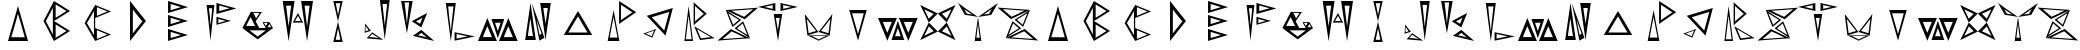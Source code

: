 SplineFontDB: 3.2
FontName: Sound_Mess
FullName: Sound_Mess
FamilyName: Sound_Mess
Weight: Regular
Copyright: Copyright (c) 2021
UComments: "2021-12-29: Created with FontForge (http://fontforge.org)"
Version: 001.000
ItalicAngle: 0
UnderlinePosition: -25.6
UnderlineWidth: 12.8
Ascent: 205
Descent: 51
InvalidEm: 0
LayerCount: 2
Layer: 0 0 "Back" 1
Layer: 1 0 "Fore" 0
XUID: [1021 739 -1243588870 9895223]
FSType: 0
OS2Version: 0
OS2_WeightWidthSlopeOnly: 0
OS2_UseTypoMetrics: 1
CreationTime: 1640798016
ModificationTime: 1640806457
PfmFamily: 17
TTFWeight: 400
TTFWidth: 5
LineGap: 23
VLineGap: 0
OS2TypoAscent: 0
OS2TypoAOffset: 1
OS2TypoDescent: 0
OS2TypoDOffset: 1
OS2TypoLinegap: 23
OS2WinAscent: 0
OS2WinAOffset: 1
OS2WinDescent: 0
OS2WinDOffset: 1
HheadAscent: 0
HheadAOffset: 1
HheadDescent: 0
HheadDOffset: 1
OS2Vendor: 'PfEd'
MarkAttachClasses: 1
DEI: 91125
LangName: 1033
Encoding: ISO8859-1
UnicodeInterp: none
NameList: AGL For New Fonts
DisplaySize: -48
AntiAlias: 1
FitToEm: 0
WinInfo: 48 16 4
BeginPrivate: 0
EndPrivate
BeginChars: 256 52

StartChar: A
Encoding: 65 65 0
Width: 256
Flags: HW
LayerCount: 2
Fore
SplineSet
192 -51 m 5
 128 -51 l 5
 64 -51 l 5
 96 61 l 5
 128 173 l 5
 160 61 l 5
 192 -51 l 5
171 -27 m 5
 150 48 l 5
 128 123 l 5
 107 48 l 5
 85 -27 l 5
 128 -27 l 5
 171 -27 l 5
EndSplineSet
Validated: 1
EndChar

StartChar: B
Encoding: 66 66 1
Width: 256
Flags: HW
LayerCount: 2
Fore
SplineSet
102 77 m 1
 102 141 l 1
 102 205 l 1
 154 173 l 1
 205 141 l 1
 154 109 l 1
 102 77 l 1
113 98 m 1
 148 119 l 1
 182 141 l 1
 148 162 l 1
 113 183 l 1
 113 141 l 1
 113 98 l 1
102 -51 m 1
 102 13 l 1
 102 77 l 1
 154 45 l 1
 205 13 l 1
 154 -19 l 1
 102 -51 l 1
113 -30 m 1
 148 -9 l 1
 182 13 l 1
 148 34 l 1
 113 55 l 1
 113 13 l 1
 113 -30 l 1
102 -51 m 1
 69 13 l 1
 35 77 l 1
 69 141 l 1
 102 205 l 1
 102 77 l 1
 102 -51 l 1
95 -9 m 1
 95 76 l 1
 95 162 l 1
 73 119 l 1
 50 76 l 1
 73 33 l 1
 95 -9 l 1
EndSplineSet
Validated: 5
EndChar

StartChar: C
Encoding: 67 67 2
Width: 256
Flags: HW
LayerCount: 2
Fore
SplineSet
110 96 m 1
 110 138 l 1
 110 179 l 1
 161 158 l 1
 212 138 l 1
 161 117 l 1
 110 96 l 1
121 110 m 1
 155 124 l 1
 189 138 l 1
 155 151 l 1
 121 165 l 1
 121 138 l 1
 121 110 l 1
110 -51 m 1
 76 6 l 1
 42 64 l 1
 76 122 l 1
 110 179 l 1
 110 64 l 1
 110 -51 l 1
102 -14 m 1
 102 64 l 1
 102 141 l 1
 80 102 l 1
 57 64 l 1
 80 25 l 1
 102 -14 l 1
110 -51 m 1
 110 -10 l 1
 110 32 l 1
 161 11 l 1
 212 -10 l 1
 161 -30 l 1
 110 -51 l 1
121 -38 m 1
 155 -24 l 1
 189 -10 l 1
 155 4 l 1
 121 18 l 1
 121 -10 l 1
 121 -38 l 1
EndSplineSet
Validated: 5
EndChar

StartChar: D
Encoding: 68 68 3
Width: 256
Flags: HW
LayerCount: 2
Fore
SplineSet
77 -51 m 1
 77 77 l 1
 77 205 l 1
 128 141 l 1
 179 77 l 1
 128 13 l 1
 77 -51 l 1
95 -2 m 1
 125 36 l 1
 156 74 l 1
 125 112 l 1
 95 150 l 1
 95 74 l 1
 95 -2 l 1
EndSplineSet
Validated: 1
EndChar

StartChar: E
Encoding: 69 69 4
Width: 256
Flags: HW
LayerCount: 2
Fore
SplineSet
64 128 m 1
 64 166 l 1
 64 205 l 1
 128 186 l 1
 192 166 l 1
 128 147 l 1
 64 128 l 1
81 146 m 1
 114 156 l 1
 147 166 l 1
 114 176 l 1
 81 186 l 1
 81 166 l 1
 81 146 l 1
64 -51 m 1
 64 -13 l 1
 64 26 l 1
 128 6 l 1
 192 -13 l 1
 128 -32 l 1
 64 -51 l 1
64 38 m 1
 64 77 l 1
 64 115 l 1
 128 96 l 1
 192 77 l 1
 128 58 l 1
 64 38 l 1
81 57 m 1
 114 67 l 1
 147 77 l 1
 114 87 l 1
 81 97 l 1
 81 77 l 1
 81 57 l 1
81 -32 m 1
 114 -23 l 1
 147 -13 l 1
 114 -3 l 1
 81 7 l 1
 81 -13 l 1
 81 -32 l 1
EndSplineSet
Validated: 1
EndChar

StartChar: F
Encoding: 70 70 5
Width: 256
Flags: HW
LayerCount: 2
Fore
SplineSet
118 120 m 1
 118 156 l 1
 118 191 l 1
 182 173 l 1
 246 156 l 1
 182 138 l 1
 118 120 l 1
136 139 m 1
 169 148 l 1
 202 157 l 1
 169 166 l 1
 136 175 l 1
 136 157 l 1
 136 139 l 1
118 51 m 1
 118 76 l 1
 118 102 l 1
 165 89 l 1
 211 76 l 1
 165 63 l 1
 118 51 l 1
130 62 m 1
 154 69 l 1
 178 75 l 1
 154 82 l 1
 130 88 l 1
 130 75 l 1
 130 62 l 1
55 179 m 1
 80 179 l 1
 105 179 l 1
 92 64 l 1
 80 -51 l 1
 68 64 l 1
 55 179 l 1
70 158 m 1
 76 102 l 1
 81 46 l 1
 86 102 l 1
 91 158 l 1
 81 158 l 1
 70 158 l 1
EndSplineSet
Validated: 1
EndChar

StartChar: G
Encoding: 71 71 6
Width: 256
Flags: HW
LayerCount: 2
Fore
SplineSet
28 30 m 1
 126 30 l 1
 224 30 l 1
 175 -7 l 1
 126 -43 l 1
 77 -7 l 1
 28 30 l 1
74 15 m 1
 100 -5 l 1
 126 -24 l 1
 152 -5 l 1
 178 15 l 1
 126 15 l 1
 74 15 l 1
28 30 m 1
 55 83 l 1
 82 137 l 1
 109 83 l 1
 136 30 l 1
 82 30 l 1
 28 30 l 1
52 44 m 1
 81 44 l 1
 109 44 l 1
 95 73 l 1
 81 102 l 1
 66 73 l 1
 52 44 l 1
113 74 m 1
 98 106 l 1
 82 137 l 1
 117 136 l 1
 153 136 l 1
 133 105 l 1
 113 74 l 1
116 94 m 1
 127 112 l 1
 138 130 l 1
 118 130 l 1
 98 131 l 1
 107 112 l 1
 116 94 l 1
177 30 m 1
 189 49 l 1
 201 69 l 1
 212 49 l 1
 224 30 l 1
 201 30 l 1
 177 30 l 1
189 35 m 1
 201 35 l 1
 213 35 l 1
 207 45 l 1
 201 56 l 1
 195 45 l 1
 189 35 l 1
178 30 m 1
 167 49 l 1
 157 68 l 1
 179 68 l 1
 201 69 l 1
 189 49 l 1
 178 30 l 1
178 44 m 1
 184 53 l 1
 189 63 l 1
 178 63 l 1
 167 63 l 1
 173 53 l 1
 178 44 l 1
EndSplineSet
Validated: 5
EndChar

StartChar: H
Encoding: 72 72 7
Width: 256
Flags: HW
LayerCount: 2
Fore
SplineSet
30 205 m 1
 68 205 l 1
 106 205 l 1
 87 77 l 1
 68 -51 l 1
 49 77 l 1
 30 205 l 1
52 175 m 1
 60 108 l 1
 68 42 l 1
 76 108 l 1
 84 175 l 1
 68 175 l 1
 52 175 l 1
148 205 m 1
 186 205 l 1
 224 205 l 1
 205 77 l 1
 186 -51 l 1
 167 77 l 1
 148 205 l 1
170 175 m 1
 178 108 l 1
 186 42 l 1
 194 108 l 1
 202 175 l 1
 186 175 l 1
 170 175 l 1
161 68 m 1
 128 68 l 1
 94 68 l 1
 111 98 l 1
 128 127 l 1
 144 98 l 1
 161 68 l 1
146 78 m 1
 137 94 l 1
 128 110 l 1
 118 94 l 1
 109 78 l 1
 128 78 l 1
 146 78 l 1
EndSplineSet
Validated: 1
EndChar

StartChar: I
Encoding: 73 73 8
Width: 256
Flags: HW
LayerCount: 2
Fore
SplineSet
158 205 m 1
 143 140 l 1
 128 75 l 1
 113 140 l 1
 98 205 l 1
 128 205 l 1
 158 205 l 1
143 191 m 1
 128 191 l 1
 113 191 l 1
 121 154 l 1
 128 117 l 1
 136 154 l 1
 143 191 l 1
158 -55 m 1
 128 -55 l 1
 98 -55 l 1
 113 10 l 1
 128 75 l 1
 143 10 l 1
 158 -55 l 1
143 -41 m 1
 136 -4 l 1
 128 32 l 1
 121 -4 l 1
 113 -41 l 1
 128 -41 l 1
 143 -41 l 1
EndSplineSet
Validated: 5
EndChar

StartChar: J
Encoding: 74 74 9
Width: 256
InSpiro: 1
Flags: HW
LayerCount: 2
Fore
SplineSet
202.584960938 208.946289062 m 1
 186.96875 82.828125 l 1
 171.353515625 -43.291015625 l 1
 155.737304688 82.828125 l 1
 140.122070312 208.946289062 l 1
 171.353515625 208.946289062 l 1
 202.584960938 208.946289062 l 1
  Spiro
    202.585 208.947 v
    186.969 82.8276 v
    171.354 -43.291 v
    155.738 82.8276 v
    140.122 208.947 v
    171.354 208.947 v
    0 0 z
  EndSpiro
186.33984375 183.712890625 m 1
 171.495117188 183.712890625 l 1
 156.650390625 183.712890625 l 1
 164.072265625 114.516601562 l 1
 171.495117188 45.3203125 l 1
 178.916992188 114.516601562 l 1
 186.33984375 183.712890625 l 1
  Spiro
    186.34 183.712 v
    171.495 183.712 v
    156.65 183.712 v
    164.072 114.517 v
    171.495 45.3203 v
    178.917 114.517 v
    0 0 z
  EndSpiro
55.1376953125 -36.015625 m 1
 73.0263671875 -16.611328125 l 1
 90.9150390625 2.7939453125 l 1
 126.203125 -21.203125 l 1
 161.491210938 -45.2001953125 l 1
 108.314453125 -40.6083984375 l 1
 55.1376953125 -36.015625 l 1
  Spiro
    55.1375 -36.016 v
    73.0266 -16.6113 v
    90.9156 2.7935 v
    126.203 -21.2033 v
    161.491 -45.2 v
    108.314 -40.6079 v
    0 0 z
  EndSpiro
72.97265625 -26.8974609375 m 1
 103.063476562 -30.3056640625 l 1
 133.154296875 -33.71484375 l 1
 112.03515625 -20.57421875 l 1
 90.9150390625 -7.43359375 l 1
 81.9443359375 -17.1650390625 l 1
 72.97265625 -26.8974609375 l 1
  Spiro
    72.9728 -26.897 v
    103.064 -30.3059 v
    133.155 -33.7151 v
    112.035 -20.5746 v
    90.9156 -7.43375 v
    81.9441 -17.1655 v
    0 0 z
  EndSpiro
82.5537109375 11.861328125 m 1
 62.421875 5.6220703125 l 1
 42.291015625 -0.6162109375 l 1
 44.072265625 29.2333984375 l 1
 45.8525390625 59.0830078125 l 1
 64.203125 35.47265625 l 1
 82.5537109375 11.861328125 l 1
  Spiro
    82.5533 11.8612 v
    62.4223 5.62225 v
    42.2912 -0.616499 v
    44.0719 29.2333 v
    45.8527 59.0831 v
    64.203 35.4723 v
    0 0 z
  EndSpiro
68.3173828125 15.421875 m 1
 58.4140625 29.4150390625 l 1
 48.5107421875 43.4091796875 l 1
 48.2568359375 26.267578125 l 1
 48.00390625 9.126953125 l 1
 58.1611328125 12.2744140625 l 1
 68.3173828125 15.421875 l 1
  Spiro
    68.3174 15.422 v
    58.4141 29.4155 v
    48.5105 43.409 v
    48.2573 26.2678 v
    48.0038 9.1265 v
    58.1606 12.2743 v
    0 0 z
  EndSpiro
EndSplineSet
EndChar

StartChar: K
Encoding: 75 75 10
Width: 256
Flags: HW
LayerCount: 2
Fore
SplineSet
95 -18 m 1
 122 1 l 1
 149 20 l 1
 191 -16 l 1
 232 -51 l 1
 164 -35 l 1
 95 -18 l 1
128 -15 m 1
 156 -21 l 1
 184 -28 l 1
 167 -14 l 1
 150 1 l 1
 139 -7 l 1
 128 -15 l 1
88 75 m 1
 137 102 l 1
 187 128 l 1
 168 82 l 1
 149 36 l 1
 118 56 l 1
 88 75 l 1
115 75 m 1
 128 67 l 1
 141 59 l 1
 149 78 l 1
 157 97 l 1
 136 86 l 1
 115 75 l 1
94 203 m 1
 75 100 l 1
 57 -2 l 1
 39 100 l 1
 20 203 l 1
 57 203 l 1
 94 203 l 1
71 194 m 1
 57 194 l 1
 42 194 l 1
 50 127 l 1
 57 60 l 1
 64 127 l 1
 71 194 l 1
EndSplineSet
Validated: 1
EndChar

StartChar: L
Encoding: 76 76 11
Width: 256
Flags: HW
LayerCount: 2
Fore
SplineSet
50 195 m 1
 82 195 l 1
 114 195 l 1
 98 73 l 1
 82 -49 l 1
 66 73 l 1
 50 195 l 1
65 173 m 1
 73 93 l 1
 82 14 l 1
 90 93 l 1
 99 173 l 1
 82 173 l 1
 65 173 l 1
106 -46 m 1
 106 -19 l 1
 106 8 l 1
 171 -5 l 1
 236 -19 l 1
 171 -33 l 1
 106 -46 l 1
119 -33 m 1
 154 -26 l 1
 190 -18 l 1
 154 -11 l 1
 119 -3 l 1
 119 -18 l 1
 119 -33 l 1
EndSplineSet
Validated: 1
EndChar

StartChar: M
Encoding: 77 77 12
Width: 256
Flags: HW
LayerCount: 2
Fore
SplineSet
0 -51 m 1
 30 22 l 1
 60 96 l 1
 90 22 l 1
 121 -51 l 1
 60 -51 l 1
 0 -51 l 1
31 -26 m 1
 60 -26 l 1
 89 -26 l 1
 74 9 l 1
 60 44 l 1
 45 9 l 1
 31 -26 l 1
86 91 m 1
 127 91 l 1
 168 91 l 1
 148 29 l 1
 127 -33 l 1
 107 29 l 1
 86 91 l 1
109 67 m 1
 118 40 l 1
 127 14 l 1
 136 40 l 1
 145 67 l 1
 127 67 l 1
 109 67 l 1
134 -51 m 1
 164 22 l 1
 194 96 l 1
 224 22 l 1
 254 -51 l 1
 194 -51 l 1
 134 -51 l 1
165 -26 m 1
 194 -26 l 1
 223 -26 l 1
 208 9 l 1
 194 44 l 1
 179 9 l 1
 165 -26 l 1
EndSplineSet
Validated: 1
EndChar

StartChar: N
Encoding: 78 78 13
Width: 256
Flags: HW
LayerCount: 2
Fore
SplineSet
46 -47 m 1
 63 73 l 1
 80 193 l 1
 97 73 l 1
 114 -47 l 1
 80 -47 l 1
 46 -47 l 1
63 -21 m 1
 79 -21 l 1
 96 -21 l 1
 87 37 l 1
 79 95 l 1
 71 37 l 1
 63 -21 l 1
142 193 m 1
 176 193 l 1
 210 193 l 1
 193 73 l 1
 176 -47 l 1
 159 73 l 1
 142 193 l 1
162 161 m 1
 169 110 l 1
 176 58 l 1
 184 110 l 1
 191 161 l 1
 176 161 l 1
 162 161 l 1
137 -51 m 1
 113 71 l 1
 88 193 l 1
 129 80 l 1
 169 -33 l 1
 153 -42 l 1
 137 -51 l 1
138 -14 m 1
 145 -10 l 1
 151 -6 l 1
 135 40 l 1
 119 86 l 1
 128 36 l 1
 138 -14 l 1
EndSplineSet
Validated: 1
EndChar

StartChar: O
Encoding: 79 79 14
Width: 256
Flags: HW
LayerCount: 2
Fore
SplineSet
37 -11 m 1
 82 64 l 1
 128 138 l 1
 174 64 l 1
 219 -11 l 1
 128 -11 l 1
 37 -11 l 1
66 5 m 1
 128 5 l 1
 189 5 l 1
 158 55 l 1
 128 105 l 1
 97 55 l 1
 66 5 l 1
EndSplineSet
Validated: 1
EndChar

StartChar: P
Encoding: 80 80 15
Width: 256
Flags: HW
LayerCount: 2
Fore
SplineSet
135 56 m 1
 135 131 l 1
 135 205 l 1
 190 168 l 1
 244 131 l 1
 190 94 l 1
 135 56 l 1
147 81 m 1
 184 106 l 1
 220 130 l 1
 184 155 l 1
 147 180 l 1
 147 130 l 1
 147 81 l 1
137 -53 m 1
 100 -53 l 1
 62 -53 l 1
 81 46 l 1
 100 145 l 1
 118 46 l 1
 137 -53 l 1
125 -31 m 1
 112 35 l 1
 100 101 l 1
 87 35 l 1
 75 -31 l 1
 100 -31 l 1
 125 -31 l 1
EndSplineSet
Validated: 1
EndChar

StartChar: Q
Encoding: 81 81 16
Width: 256
Flags: HW
LayerCount: 2
Fore
SplineSet
176 -17 m 1
 116 47 l 1
 56 110 l 1
 140 135 l 1
 223 160 l 1
 200 72 l 1
 176 -17 l 1
168 16 m 1
 184 75 l 1
 200 135 l 1
 144 118 l 1
 88 101 l 1
 128 59 l 1
 168 16 l 1
33 -4 m 1
 75 11 l 1
 116 26 l 1
 103 -2 l 1
 91 -30 l 1
 62 -17 l 1
 33 -4 l 1
48 -4 m 1
 68 -12 l 1
 87 -21 l 1
 95 -2 l 1
 104 16 l 1
 76 6 l 1
 48 -4 l 1
EndSplineSet
Validated: 1
EndChar

StartChar: R
Encoding: 82 82 17
Width: 256
Flags: HW
LayerCount: 2
Fore
SplineSet
100 50 m 1
 100 124 l 1
 100 197 l 1
 142 160 l 1
 184 124 l 1
 142 87 l 1
 100 50 l 1
109 74 m 1
 137 99 l 1
 165 123 l 1
 137 148 l 1
 109 173 l 1
 109 123 l 1
 109 74 l 1
96 -51 m 1
 68 -51 l 1
 41 -51 l 1
 54 61 l 1
 68 173 l 1
 82 61 l 1
 96 -51 l 1
87 -40 m 1
 78 36 l 1
 68 111 l 1
 59 36 l 1
 50 -40 l 1
 68 -40 l 1
 87 -40 l 1
104 43 m 1
 169 5 l 1
 235 -33 l 1
 188 -39 l 1
 141 -45 l 1
 122 -1 l 1
 104 43 l 1
122 25 m 1
 134 -5 l 1
 147 -34 l 1
 178 -30 l 1
 210 -26 l 1
 166 -1 l 1
 122 25 l 1
EndSplineSet
Validated: 1
EndChar

StartChar: S
Encoding: 83 83 18
Width: 256
Flags: HW
LayerCount: 2
Fore
SplineSet
83 23 m 1
 144 -7 l 1
 205 -36 l 1
 101 -43 l 1
 -3 -51 l 1
 40 -14 l 1
 83 23 l 1
87 8 m 1
 59 -16 l 1
 30 -41 l 1
 99 -36 l 1
 169 -31 l 1
 128 -11 l 1
 87 8 l 1
106 27 m 1
 134 50 l 1
 161 73 l 1
 183 19 l 1
 205 -36 l 1
 156 -4 l 1
 106 27 l 1
121 27 m 1
 154 6 l 1
 188 -15 l 1
 173 22 l 1
 158 59 l 1
 139 43 l 1
 121 27 l 1
148 82 m 1
 121 59 l 1
 93 36 l 1
 71 90 l 1
 50 145 l 1
 99 113 l 1
 148 82 l 1
134 82 m 1
 100 103 l 1
 67 124 l 1
 82 87 l 1
 97 50 l 1
 115 66 l 1
 134 82 l 1
171 86 m 1
 110 115 l 1
 50 145 l 1
 153 152 l 1
 257 160 l 1
 214 123 l 1
 171 86 l 1
167 101 m 1
 196 125 l 1
 225 150 l 1
 155 145 l 1
 86 140 l 1
 126 120 l 1
 167 101 l 1
EndSplineSet
Validated: 5
EndChar

StartChar: T
Encoding: 84 84 19
Width: 256
Flags: HW
LayerCount: 2
Fore
SplineSet
101 122 m 1
 128 122 l 1
 155 122 l 1
 141 36 l 1
 128 -51 l 1
 114 36 l 1
 101 122 l 1
114 97 m 1
 121 57 l 1
 127 17 l 1
 133 57 l 1
 139 97 l 1
 127 97 l 1
 114 97 l 1
111 140 m 1
 56 152 l 1
 0 165 l 1
 56 177 l 1
 111 189 l 1
 111 165 l 1
 111 140 l 1
94 153 m 1
 94 165 l 1
 94 176 l 1
 68 171 l 1
 41 165 l 1
 68 159 l 1
 94 153 l 1
144 140 m 1
 144 165 l 1
 144 189 l 1
 200 177 l 1
 255 165 l 1
 200 152 l 1
 144 140 l 1
161 153 m 1
 187 159 l 1
 214 165 l 1
 187 171 l 1
 161 176 l 1
 161 165 l 1
 161 153 l 1
EndSplineSet
Validated: 1
EndChar

StartChar: U
Encoding: 85 85 20
Width: 256
Flags: HW
LayerCount: 2
Fore
SplineSet
43 123 m 1
 87 64 l 1
 131 5 l 1
 96 -6 l 1
 60 -17 l 1
 51 53 l 1
 43 123 l 1
56 91 m 1
 62 44 l 1
 68 -3 l 1
 92 5 l 1
 116 12 l 1
 86 51 l 1
 56 91 l 1
204 -17 m 1
 168 -34 l 1
 132 -51 l 1
 96 -34 l 1
 60 -17 l 1
 132 -17 l 1
 204 -17 l 1
178 -21 m 1
 133 -21 l 1
 88 -21 l 1
 111 -32 l 1
 133 -43 l 1
 155 -32 l 1
 178 -21 l 1
220 123 m 1
 211 53 l 1
 203 -17 l 1
 167 -6 l 1
 131 5 l 1
 176 64 l 1
 220 123 l 1
207 91 m 1
 177 51 l 1
 147 12 l 1
 171 5 l 1
 195 -3 l 1
 201 44 l 1
 207 91 l 1
EndSplineSet
Validated: 5
EndChar

StartChar: V
Encoding: 86 86 21
Width: 256
Flags: HW
LayerCount: 2
Fore
SplineSet
72 145 m 1
 128 145 l 1
 184 145 l 1
 156 47 l 1
 128 -51 l 1
 100 47 l 1
 72 145 l 1
90 124 m 1
 109 58 l 1
 128 -8 l 1
 147 58 l 1
 165 124 l 1
 128 124 l 1
 90 124 l 1
EndSplineSet
Validated: 1
EndChar

StartChar: W
Encoding: 87 87 22
Width: 256
Flags: HW
LayerCount: 2
Fore
SplineSet
0 96 m 1
 60 96 l 1
 121 96 l 1
 90 22 l 1
 60 -51 l 1
 30 22 l 1
 0 96 l 1
31 71 m 1
 45 36 l 1
 60 0 l 1
 74 36 l 1
 89 71 l 1
 60 71 l 1
 31 71 l 1
86 -46 m 1
 107 16 l 1
 127 78 l 1
 148 16 l 1
 168 -46 l 1
 127 -46 l 1
 86 -46 l 1
109 -22 m 1
 127 -22 l 1
 145 -22 l 1
 136 4 l 1
 127 31 l 1
 118 4 l 1
 109 -22 l 1
134 96 m 1
 194 96 l 1
 254 96 l 1
 224 22 l 1
 194 -51 l 1
 164 22 l 1
 134 96 l 1
165 71 m 1
 179 36 l 1
 194 0 l 1
 208 36 l 1
 223 71 l 1
 194 71 l 1
 165 71 l 1
EndSplineSet
Validated: 1
EndChar

StartChar: X
Encoding: 88 88 23
Width: 256
Flags: HW
LayerCount: 2
Fore
SplineSet
127 122 m 1
 98 93 l 1
 69 64 l 1
 42 120 l 1
 14 176 l 1
 70 149 l 1
 127 122 l 1
100 119 m 1
 70 134 l 1
 40 148 l 1
 55 118 l 1
 69 88 l 1
 85 104 l 1
 100 119 l 1
127 122 m 1
 183 149 l 1
 240 176 l 1
 212 120 l 1
 184 64 l 1
 155 93 l 1
 127 122 l 1
153 119 m 1
 169 104 l 1
 184 88 l 1
 199 118 l 1
 214 148 l 1
 184 134 l 1
 153 119 l 1
127 6 m 1
 70 -21 l 1
 14 -49 l 1
 42 8 l 1
 69 64 l 1
 98 35 l 1
 127 6 l 1
100 8 m 1
 85 24 l 1
 69 39 l 1
 55 9 l 1
 40 -21 l 1
 70 -6 l 1
 100 8 l 1
127 6 m 1
 155 35 l 1
 184 64 l 1
 212 8 l 1
 240 -49 l 1
 183 -21 l 1
 127 6 l 1
153 8 m 1
 184 -6 l 1
 214 -21 l 1
 199 9 l 1
 184 39 l 1
 169 24 l 1
 153 8 l 1
EndSplineSet
Validated: 5
EndChar

StartChar: Y
Encoding: 89 89 24
Width: 256
Flags: HW
LayerCount: 2
Fore
SplineSet
107 -51 m 1
 117 25 l 1
 128 102 l 1
 139 25 l 1
 149 -51 l 1
 128 -51 l 1
 107 -51 l 1
118 -30 m 1
 128 -30 l 1
 139 -30 l 1
 133 15 l 1
 128 60 l 1
 123 15 l 1
 118 -30 l 1
128 102 m 1
 86 109 l 1
 44 115 l 1
 22 153 l 1
 0 191 l 1
 64 146 l 1
 128 102 l 1
90 118 m 1
 65 135 l 1
 40 153 l 1
 48 138 l 1
 57 123 l 1
 74 120 l 1
 90 118 l 1
128 102 m 1
 192 146 l 1
 256 191 l 1
 234 153 l 1
 212 115 l 1
 170 109 l 1
 128 102 l 1
166 118 m 1
 182 120 l 1
 199 123 l 1
 208 138 l 1
 216 153 l 1
 191 135 l 1
 166 118 l 1
EndSplineSet
Validated: 5
EndChar

StartChar: Z
Encoding: 90 90 25
Width: 256
Flags: HW
LayerCount: 2
Fore
SplineSet
171 23 m 1
 214 -14 l 1
 257 -51 l 1
 153 -43 l 1
 50 -36 l 1
 110 -7 l 1
 171 23 l 1
167 8 m 1
 126 -11 l 1
 86 -31 l 1
 155 -36 l 1
 225 -41 l 1
 196 -16 l 1
 167 8 l 1
148 27 m 1
 99 -4 l 1
 50 -36 l 1
 71 19 l 1
 93 73 l 1
 121 50 l 1
 148 27 l 1
134 27 m 1
 115 43 l 1
 97 59 l 1
 82 22 l 1
 67 -15 l 1
 100 6 l 1
 134 27 l 1
106 82 m 1
 156 113 l 1
 205 145 l 1
 183 90 l 1
 161 36 l 1
 134 59 l 1
 106 82 l 1
121 82 m 1
 139 66 l 1
 158 50 l 1
 173 87 l 1
 188 124 l 1
 154 103 l 1
 121 82 l 1
83 86 m 1
 40 123 l 1
 -3 160 l 1
 101 152 l 1
 205 145 l 1
 144 115 l 1
 83 86 l 1
87 101 m 1
 128 120 l 1
 169 140 l 1
 99 145 l 1
 30 150 l 1
 59 125 l 1
 87 101 l 1
EndSplineSet
Validated: 5
EndChar

StartChar: a
Encoding: 97 97 26
Width: 256
Flags: HW
LayerCount: 2
Fore
SplineSet
192 -51 m 5
 128 -51 l 5
 64 -51 l 5
 96 61 l 5
 128 173 l 5
 160 61 l 5
 192 -51 l 5
171 -27 m 5
 150 48 l 5
 128 123 l 5
 107 48 l 5
 85 -27 l 5
 128 -27 l 5
 171 -27 l 5
EndSplineSet
Validated: 1
EndChar

StartChar: b
Encoding: 98 98 27
Width: 256
Flags: HW
LayerCount: 2
Fore
SplineSet
102 77 m 1
 102 141 l 1
 102 205 l 1
 154 173 l 1
 205 141 l 1
 154 109 l 1
 102 77 l 1
113 98 m 1
 148 119 l 1
 182 141 l 1
 148 162 l 1
 113 183 l 1
 113 141 l 1
 113 98 l 1
102 -51 m 1
 102 13 l 1
 102 77 l 1
 154 45 l 1
 205 13 l 1
 154 -19 l 1
 102 -51 l 1
113 -30 m 1
 148 -9 l 1
 182 13 l 1
 148 34 l 1
 113 55 l 1
 113 13 l 1
 113 -30 l 1
102 -51 m 1
 69 13 l 1
 35 77 l 1
 69 141 l 1
 102 205 l 1
 102 77 l 1
 102 -51 l 1
95 -9 m 1
 95 76 l 1
 95 162 l 1
 73 119 l 1
 50 76 l 1
 73 33 l 1
 95 -9 l 1
EndSplineSet
Validated: 5
EndChar

StartChar: c
Encoding: 99 99 28
Width: 256
Flags: HW
LayerCount: 2
Fore
SplineSet
110 96 m 1
 110 138 l 1
 110 179 l 1
 161 158 l 1
 212 138 l 1
 161 117 l 1
 110 96 l 1
121 110 m 1
 155 124 l 1
 189 138 l 1
 155 151 l 1
 121 165 l 1
 121 138 l 1
 121 110 l 1
110 -51 m 1
 76 6 l 1
 42 64 l 1
 76 122 l 1
 110 179 l 1
 110 64 l 1
 110 -51 l 1
102 -14 m 1
 102 64 l 1
 102 141 l 1
 80 102 l 1
 57 64 l 1
 80 25 l 1
 102 -14 l 1
110 -51 m 1
 110 -10 l 1
 110 32 l 1
 161 11 l 1
 212 -10 l 1
 161 -30 l 1
 110 -51 l 1
121 -38 m 1
 155 -24 l 1
 189 -10 l 1
 155 4 l 1
 121 18 l 1
 121 -10 l 1
 121 -38 l 1
EndSplineSet
Validated: 5
EndChar

StartChar: d
Encoding: 100 100 29
Width: 256
Flags: HW
LayerCount: 2
Fore
SplineSet
77 -51 m 1
 77 77 l 1
 77 205 l 1
 128 141 l 1
 179 77 l 1
 128 13 l 1
 77 -51 l 1
95 -2 m 1
 125 36 l 1
 156 74 l 1
 125 112 l 1
 95 150 l 1
 95 74 l 1
 95 -2 l 1
EndSplineSet
Validated: 1
EndChar

StartChar: e
Encoding: 101 101 30
Width: 256
Flags: HW
LayerCount: 2
Fore
SplineSet
64 128 m 1
 64 166 l 1
 64 205 l 1
 128 186 l 1
 192 166 l 1
 128 147 l 1
 64 128 l 1
81 146 m 1
 114 156 l 1
 147 166 l 1
 114 176 l 1
 81 186 l 1
 81 166 l 1
 81 146 l 1
64 -51 m 1
 64 -13 l 1
 64 26 l 1
 128 6 l 1
 192 -13 l 1
 128 -32 l 1
 64 -51 l 1
64 38 m 1
 64 77 l 1
 64 115 l 1
 128 96 l 1
 192 77 l 1
 128 58 l 1
 64 38 l 1
81 57 m 1
 114 67 l 1
 147 77 l 1
 114 87 l 1
 81 97 l 1
 81 77 l 1
 81 57 l 1
81 -32 m 1
 114 -23 l 1
 147 -13 l 1
 114 -3 l 1
 81 7 l 1
 81 -13 l 1
 81 -32 l 1
EndSplineSet
Validated: 1
EndChar

StartChar: f
Encoding: 102 102 31
Width: 256
Flags: HW
LayerCount: 2
Fore
SplineSet
118 120 m 1
 118 156 l 1
 118 191 l 1
 182 173 l 1
 246 156 l 1
 182 138 l 1
 118 120 l 1
136 139 m 1
 169 148 l 1
 202 157 l 1
 169 166 l 1
 136 175 l 1
 136 157 l 1
 136 139 l 1
118 51 m 1
 118 76 l 1
 118 102 l 1
 165 89 l 1
 211 76 l 1
 165 63 l 1
 118 51 l 1
130 62 m 1
 154 69 l 1
 178 75 l 1
 154 82 l 1
 130 88 l 1
 130 75 l 1
 130 62 l 1
55 179 m 1
 80 179 l 1
 105 179 l 1
 92 64 l 1
 80 -51 l 1
 68 64 l 1
 55 179 l 1
70 158 m 1
 76 102 l 1
 81 46 l 1
 86 102 l 1
 91 158 l 1
 81 158 l 1
 70 158 l 1
EndSplineSet
Validated: 1
EndChar

StartChar: g
Encoding: 103 103 32
Width: 256
Flags: HW
LayerCount: 2
Fore
SplineSet
28 30 m 1
 126 30 l 1
 224 30 l 1
 175 -7 l 1
 126 -43 l 1
 77 -7 l 1
 28 30 l 1
74 15 m 1
 100 -5 l 1
 126 -24 l 1
 152 -5 l 1
 178 15 l 1
 126 15 l 1
 74 15 l 1
28 30 m 1
 55 83 l 1
 82 137 l 1
 109 83 l 1
 136 30 l 1
 82 30 l 1
 28 30 l 1
52 44 m 1
 81 44 l 1
 109 44 l 1
 95 73 l 1
 81 102 l 1
 66 73 l 1
 52 44 l 1
113 74 m 1
 98 106 l 1
 82 137 l 1
 117 136 l 1
 153 136 l 1
 133 105 l 1
 113 74 l 1
116 94 m 1
 127 112 l 1
 138 130 l 1
 118 130 l 1
 98 131 l 1
 107 112 l 1
 116 94 l 1
177 30 m 1
 189 49 l 1
 201 69 l 1
 212 49 l 1
 224 30 l 1
 201 30 l 1
 177 30 l 1
189 35 m 1
 201 35 l 1
 213 35 l 1
 207 45 l 1
 201 56 l 1
 195 45 l 1
 189 35 l 1
178 30 m 1
 167 49 l 1
 157 68 l 1
 179 68 l 1
 201 69 l 1
 189 49 l 1
 178 30 l 1
178 44 m 1
 184 53 l 1
 189 63 l 1
 178 63 l 1
 167 63 l 1
 173 53 l 1
 178 44 l 1
EndSplineSet
Validated: 5
EndChar

StartChar: h
Encoding: 104 104 33
Width: 256
Flags: HW
LayerCount: 2
Fore
SplineSet
30 205 m 1
 68 205 l 1
 106 205 l 1
 87 77 l 1
 68 -51 l 1
 49 77 l 1
 30 205 l 1
52 175 m 1
 60 108 l 1
 68 42 l 1
 76 108 l 1
 84 175 l 1
 68 175 l 1
 52 175 l 1
148 205 m 1
 186 205 l 1
 224 205 l 1
 205 77 l 1
 186 -51 l 1
 167 77 l 1
 148 205 l 1
170 175 m 1
 178 108 l 1
 186 42 l 1
 194 108 l 1
 202 175 l 1
 186 175 l 1
 170 175 l 1
161 68 m 1
 128 68 l 1
 94 68 l 1
 111 98 l 1
 128 127 l 1
 144 98 l 1
 161 68 l 1
146 78 m 1
 137 94 l 1
 128 110 l 1
 118 94 l 1
 109 78 l 1
 128 78 l 1
 146 78 l 1
EndSplineSet
Validated: 1
EndChar

StartChar: i
Encoding: 105 105 34
Width: 256
Flags: HW
LayerCount: 2
Fore
SplineSet
158 205 m 1
 143 140 l 1
 128 75 l 1
 113 140 l 1
 98 205 l 1
 128 205 l 1
 158 205 l 1
143 191 m 1
 128 191 l 1
 113 191 l 1
 121 154 l 1
 128 117 l 1
 136 154 l 1
 143 191 l 1
158 -55 m 1
 128 -55 l 1
 98 -55 l 1
 113 10 l 1
 128 75 l 1
 143 10 l 1
 158 -55 l 1
143 -41 m 1
 136 -4 l 1
 128 32 l 1
 121 -4 l 1
 113 -41 l 1
 128 -41 l 1
 143 -41 l 1
EndSplineSet
Validated: 5
EndChar

StartChar: j
Encoding: 106 106 35
Width: 256
Flags: HW
LayerCount: 2
Fore
SplineSet
203 203 m 1
 187 77 l 1
 171 -49 l 1
 156 77 l 1
 140 203 l 1
 171 203 l 1
 203 203 l 1
186 178 m 1
 171 178 l 1
 157 178 l 1
 164 109 l 1
 171 39 l 1
 179 109 l 1
 186 178 l 1
55 -42 m 1
 73 -23 l 1
 91 -3 l 1
 126 -27 l 1
 161 -51 l 1
 108 -47 l 1
 55 -42 l 1
73 -33 m 1
 103 -36 l 1
 133 -40 l 1
 112 -27 l 1
 91 -13 l 1
 82 -23 l 1
 73 -33 l 1
83 6 m 1
 62 -0 l 1
 42 -7 l 1
 44 23 l 1
 46 53 l 1
 64 29 l 1
 83 6 l 1
68 9 m 1
 58 23 l 1
 49 37 l 1
 48 20 l 1
 48 3 l 1
 58 6 l 1
 68 9 l 1
EndSplineSet
Validated: 1
EndChar

StartChar: k
Encoding: 107 107 36
Width: 256
Flags: HW
LayerCount: 2
Fore
SplineSet
95 -18 m 1
 122 1 l 1
 149 20 l 1
 191 -16 l 1
 232 -51 l 1
 164 -35 l 1
 95 -18 l 1
128 -15 m 1
 156 -21 l 1
 184 -28 l 1
 167 -14 l 1
 150 1 l 1
 139 -7 l 1
 128 -15 l 1
88 75 m 1
 137 102 l 1
 187 128 l 1
 168 82 l 1
 149 36 l 1
 118 56 l 1
 88 75 l 1
115 75 m 1
 128 67 l 1
 141 59 l 1
 149 78 l 1
 157 97 l 1
 136 86 l 1
 115 75 l 1
94 203 m 1
 75 100 l 1
 57 -2 l 1
 39 100 l 1
 20 203 l 1
 57 203 l 1
 94 203 l 1
71 194 m 1
 57 194 l 1
 42 194 l 1
 50 127 l 1
 57 60 l 1
 64 127 l 1
 71 194 l 1
EndSplineSet
Validated: 1
EndChar

StartChar: l
Encoding: 108 108 37
Width: 256
Flags: HW
LayerCount: 2
Fore
SplineSet
50 195 m 1
 82 195 l 1
 114 195 l 1
 98 73 l 1
 82 -49 l 1
 66 73 l 1
 50 195 l 1
65 173 m 1
 73 93 l 1
 82 14 l 1
 90 93 l 1
 99 173 l 1
 82 173 l 1
 65 173 l 1
106 -46 m 1
 106 -19 l 1
 106 8 l 1
 171 -5 l 1
 236 -19 l 1
 171 -33 l 1
 106 -46 l 1
119 -33 m 1
 154 -26 l 1
 190 -18 l 1
 154 -11 l 1
 119 -3 l 1
 119 -18 l 1
 119 -33 l 1
EndSplineSet
Validated: 1
EndChar

StartChar: m
Encoding: 109 109 38
Width: 256
Flags: HW
LayerCount: 2
Fore
SplineSet
0 -51 m 1
 30 22 l 1
 60 96 l 1
 90 22 l 1
 121 -51 l 1
 60 -51 l 1
 0 -51 l 1
31 -26 m 1
 60 -26 l 1
 89 -26 l 1
 74 9 l 1
 60 44 l 1
 45 9 l 1
 31 -26 l 1
86 91 m 1
 127 91 l 1
 168 91 l 1
 148 29 l 1
 127 -33 l 1
 107 29 l 1
 86 91 l 1
109 67 m 1
 118 40 l 1
 127 14 l 1
 136 40 l 1
 145 67 l 1
 127 67 l 1
 109 67 l 1
134 -51 m 1
 164 22 l 1
 194 96 l 1
 224 22 l 1
 254 -51 l 1
 194 -51 l 1
 134 -51 l 1
165 -26 m 1
 194 -26 l 1
 223 -26 l 1
 208 9 l 1
 194 44 l 1
 179 9 l 1
 165 -26 l 1
EndSplineSet
Validated: 1
EndChar

StartChar: n
Encoding: 110 110 39
Width: 256
Flags: HW
LayerCount: 2
Fore
SplineSet
46 -47 m 1
 63 73 l 1
 80 193 l 1
 97 73 l 1
 114 -47 l 1
 80 -47 l 1
 46 -47 l 1
63 -21 m 1
 79 -21 l 1
 96 -21 l 1
 87 37 l 1
 79 95 l 1
 71 37 l 1
 63 -21 l 1
142 193 m 1
 176 193 l 1
 210 193 l 1
 193 73 l 1
 176 -47 l 1
 159 73 l 1
 142 193 l 1
162 161 m 1
 169 110 l 1
 176 58 l 1
 184 110 l 1
 191 161 l 1
 176 161 l 1
 162 161 l 1
137 -51 m 1
 113 71 l 1
 88 193 l 1
 129 80 l 1
 169 -33 l 1
 153 -42 l 1
 137 -51 l 1
138 -14 m 1
 145 -10 l 1
 151 -6 l 1
 135 40 l 1
 119 86 l 1
 128 36 l 1
 138 -14 l 1
EndSplineSet
Validated: 1
EndChar

StartChar: o
Encoding: 111 111 40
Width: 256
Flags: HW
LayerCount: 2
Fore
SplineSet
37 -11 m 1
 82 64 l 1
 128 138 l 1
 174 64 l 1
 219 -11 l 1
 128 -11 l 1
 37 -11 l 1
66 5 m 1
 128 5 l 1
 189 5 l 1
 158 55 l 1
 128 105 l 1
 97 55 l 1
 66 5 l 1
EndSplineSet
Validated: 1
EndChar

StartChar: p
Encoding: 112 112 41
Width: 256
Flags: HW
LayerCount: 2
Fore
SplineSet
135 56 m 1
 135 131 l 1
 135 205 l 1
 190 168 l 1
 244 131 l 1
 190 94 l 1
 135 56 l 1
147 81 m 1
 184 106 l 1
 220 130 l 1
 184 155 l 1
 147 180 l 1
 147 130 l 1
 147 81 l 1
137 -53 m 1
 100 -53 l 1
 62 -53 l 1
 81 46 l 1
 100 145 l 1
 118 46 l 1
 137 -53 l 1
125 -31 m 1
 112 35 l 1
 100 101 l 1
 87 35 l 1
 75 -31 l 1
 100 -31 l 1
 125 -31 l 1
EndSplineSet
Validated: 1
EndChar

StartChar: q
Encoding: 113 113 42
Width: 256
Flags: HW
LayerCount: 2
Fore
SplineSet
176 -17 m 1
 116 47 l 1
 56 110 l 1
 140 135 l 1
 223 160 l 1
 200 72 l 1
 176 -17 l 1
168 16 m 1
 184 75 l 1
 200 135 l 1
 144 118 l 1
 88 101 l 1
 128 59 l 1
 168 16 l 1
33 -4 m 1
 75 11 l 1
 116 26 l 1
 103 -2 l 1
 91 -30 l 1
 62 -17 l 1
 33 -4 l 1
48 -4 m 1
 68 -12 l 1
 87 -21 l 1
 95 -2 l 1
 104 16 l 1
 76 6 l 1
 48 -4 l 1
EndSplineSet
Validated: 1
EndChar

StartChar: r
Encoding: 114 114 43
Width: 256
Flags: HW
LayerCount: 2
Fore
SplineSet
100 50 m 1
 100 124 l 1
 100 197 l 1
 142 160 l 1
 184 124 l 1
 142 87 l 1
 100 50 l 1
109 74 m 1
 137 99 l 1
 165 123 l 1
 137 148 l 1
 109 173 l 1
 109 123 l 1
 109 74 l 1
96 -51 m 1
 68 -51 l 1
 41 -51 l 1
 54 61 l 1
 68 173 l 1
 82 61 l 1
 96 -51 l 1
87 -40 m 1
 78 36 l 1
 68 111 l 1
 59 36 l 1
 50 -40 l 1
 68 -40 l 1
 87 -40 l 1
104 43 m 1
 169 5 l 1
 235 -33 l 1
 188 -39 l 1
 141 -45 l 1
 122 -1 l 1
 104 43 l 1
122 25 m 1
 134 -5 l 1
 147 -34 l 1
 178 -30 l 1
 210 -26 l 1
 166 -1 l 1
 122 25 l 1
EndSplineSet
Validated: 1
EndChar

StartChar: s
Encoding: 115 115 44
Width: 256
Flags: HW
LayerCount: 2
Fore
SplineSet
83 23 m 1
 144 -7 l 1
 205 -36 l 1
 101 -43 l 1
 -3 -51 l 1
 40 -14 l 1
 83 23 l 1
87 8 m 1
 59 -16 l 1
 30 -41 l 1
 99 -36 l 1
 169 -31 l 1
 128 -11 l 1
 87 8 l 1
106 27 m 1
 134 50 l 1
 161 73 l 1
 183 19 l 1
 205 -36 l 1
 156 -4 l 1
 106 27 l 1
121 27 m 1
 154 6 l 1
 188 -15 l 1
 173 22 l 1
 158 59 l 1
 139 43 l 1
 121 27 l 1
148 82 m 1
 121 59 l 1
 93 36 l 1
 71 90 l 1
 50 145 l 1
 99 113 l 1
 148 82 l 1
134 82 m 1
 100 103 l 1
 67 124 l 1
 82 87 l 1
 97 50 l 1
 115 66 l 1
 134 82 l 1
171 86 m 1
 110 115 l 1
 50 145 l 1
 153 152 l 1
 257 160 l 1
 214 123 l 1
 171 86 l 1
167 101 m 1
 196 125 l 1
 225 150 l 1
 155 145 l 1
 86 140 l 1
 126 120 l 1
 167 101 l 1
EndSplineSet
Validated: 5
EndChar

StartChar: t
Encoding: 116 116 45
Width: 256
Flags: HW
LayerCount: 2
Fore
SplineSet
101 122 m 1
 128 122 l 1
 155 122 l 1
 141 36 l 1
 128 -51 l 1
 114 36 l 1
 101 122 l 1
114 97 m 1
 121 57 l 1
 127 17 l 1
 133 57 l 1
 139 97 l 1
 127 97 l 1
 114 97 l 1
111 140 m 1
 56 152 l 1
 0 165 l 1
 56 177 l 1
 111 189 l 1
 111 165 l 1
 111 140 l 1
94 153 m 1
 94 165 l 1
 94 176 l 1
 68 171 l 1
 41 165 l 1
 68 159 l 1
 94 153 l 1
144 140 m 1
 144 165 l 1
 144 189 l 1
 200 177 l 1
 255 165 l 1
 200 152 l 1
 144 140 l 1
161 153 m 1
 187 159 l 1
 214 165 l 1
 187 171 l 1
 161 176 l 1
 161 165 l 1
 161 153 l 1
EndSplineSet
Validated: 1
EndChar

StartChar: u
Encoding: 117 117 46
Width: 256
Flags: HW
LayerCount: 2
Fore
SplineSet
43 123 m 1
 87 64 l 1
 131 5 l 1
 96 -6 l 1
 60 -17 l 1
 51 53 l 1
 43 123 l 1
56 91 m 1
 62 44 l 1
 68 -3 l 1
 92 5 l 1
 116 12 l 1
 86 51 l 1
 56 91 l 1
204 -17 m 1
 168 -34 l 1
 132 -51 l 1
 96 -34 l 1
 60 -17 l 1
 132 -17 l 1
 204 -17 l 1
178 -21 m 1
 133 -21 l 1
 88 -21 l 1
 111 -32 l 1
 133 -43 l 1
 155 -32 l 1
 178 -21 l 1
220 123 m 1
 211 53 l 1
 203 -17 l 1
 167 -6 l 1
 131 5 l 1
 176 64 l 1
 220 123 l 1
207 91 m 1
 177 51 l 1
 147 12 l 1
 171 5 l 1
 195 -3 l 1
 201 44 l 1
 207 91 l 1
EndSplineSet
Validated: 5
EndChar

StartChar: v
Encoding: 118 118 47
Width: 256
Flags: HW
LayerCount: 2
Fore
SplineSet
72 145 m 1
 128 145 l 1
 184 145 l 1
 156 47 l 1
 128 -51 l 1
 100 47 l 1
 72 145 l 1
90 124 m 1
 109 58 l 1
 128 -8 l 1
 147 58 l 1
 165 124 l 1
 128 124 l 1
 90 124 l 1
EndSplineSet
Validated: 1
EndChar

StartChar: w
Encoding: 119 119 48
Width: 256
Flags: HW
LayerCount: 2
Fore
SplineSet
0 96 m 1
 60 96 l 1
 121 96 l 1
 90 22 l 1
 60 -51 l 1
 30 22 l 1
 0 96 l 1
31 71 m 1
 45 36 l 1
 60 0 l 1
 74 36 l 1
 89 71 l 1
 60 71 l 1
 31 71 l 1
86 -46 m 1
 107 16 l 1
 127 78 l 1
 148 16 l 1
 168 -46 l 1
 127 -46 l 1
 86 -46 l 1
109 -22 m 1
 127 -22 l 1
 145 -22 l 1
 136 4 l 1
 127 31 l 1
 118 4 l 1
 109 -22 l 1
134 96 m 1
 194 96 l 1
 254 96 l 1
 224 22 l 1
 194 -51 l 1
 164 22 l 1
 134 96 l 1
165 71 m 1
 179 36 l 1
 194 0 l 1
 208 36 l 1
 223 71 l 1
 194 71 l 1
 165 71 l 1
EndSplineSet
Validated: 1
EndChar

StartChar: x
Encoding: 120 120 49
Width: 256
Flags: HW
LayerCount: 2
Fore
SplineSet
127 122 m 1
 98 93 l 1
 69 64 l 1
 42 120 l 1
 14 176 l 1
 70 149 l 1
 127 122 l 1
100 119 m 1
 70 134 l 1
 40 148 l 1
 55 118 l 1
 69 88 l 1
 85 104 l 1
 100 119 l 1
127 122 m 1
 183 149 l 1
 240 176 l 1
 212 120 l 1
 184 64 l 1
 155 93 l 1
 127 122 l 1
153 119 m 1
 169 104 l 1
 184 88 l 1
 199 118 l 1
 214 148 l 1
 184 134 l 1
 153 119 l 1
127 6 m 1
 70 -21 l 1
 14 -49 l 1
 42 8 l 1
 69 64 l 1
 98 35 l 1
 127 6 l 1
100 8 m 1
 85 24 l 1
 69 39 l 1
 55 9 l 1
 40 -21 l 1
 70 -6 l 1
 100 8 l 1
127 6 m 1
 155 35 l 1
 184 64 l 1
 212 8 l 1
 240 -49 l 1
 183 -21 l 1
 127 6 l 1
153 8 m 1
 184 -6 l 1
 214 -21 l 1
 199 9 l 1
 184 39 l 1
 169 24 l 1
 153 8 l 1
EndSplineSet
Validated: 5
EndChar

StartChar: y
Encoding: 121 121 50
Width: 256
Flags: HW
LayerCount: 2
Fore
SplineSet
107 -51 m 1
 117 25 l 1
 128 102 l 1
 139 25 l 1
 149 -51 l 1
 128 -51 l 1
 107 -51 l 1
118 -30 m 1
 128 -30 l 1
 139 -30 l 1
 133 15 l 1
 128 60 l 1
 123 15 l 1
 118 -30 l 1
128 102 m 1
 86 109 l 1
 44 115 l 1
 22 153 l 1
 0 191 l 1
 64 146 l 1
 128 102 l 1
90 118 m 1
 65 135 l 1
 40 153 l 1
 48 138 l 1
 57 123 l 1
 74 120 l 1
 90 118 l 1
128 102 m 1
 192 146 l 1
 256 191 l 1
 234 153 l 1
 212 115 l 1
 170 109 l 1
 128 102 l 1
166 118 m 1
 182 120 l 1
 199 123 l 1
 208 138 l 1
 216 153 l 1
 191 135 l 1
 166 118 l 1
EndSplineSet
Validated: 5
EndChar

StartChar: z
Encoding: 122 122 51
Width: 256
Flags: HW
LayerCount: 2
Fore
SplineSet
171 23 m 1
 214 -14 l 1
 257 -51 l 1
 153 -43 l 1
 50 -36 l 1
 110 -7 l 1
 171 23 l 1
167 8 m 1
 126 -11 l 1
 86 -31 l 1
 155 -36 l 1
 225 -41 l 1
 196 -16 l 1
 167 8 l 1
148 27 m 1
 99 -4 l 1
 50 -36 l 1
 71 19 l 1
 93 73 l 1
 121 50 l 1
 148 27 l 1
134 27 m 1
 115 43 l 1
 97 59 l 1
 82 22 l 1
 67 -15 l 1
 100 6 l 1
 134 27 l 1
106 82 m 1
 156 113 l 1
 205 145 l 1
 183 90 l 1
 161 36 l 1
 134 59 l 1
 106 82 l 1
121 82 m 1
 139 66 l 1
 158 50 l 1
 173 87 l 1
 188 124 l 1
 154 103 l 1
 121 82 l 1
83 86 m 1
 40 123 l 1
 -3 160 l 1
 101 152 l 1
 205 145 l 1
 144 115 l 1
 83 86 l 1
87 101 m 1
 128 120 l 1
 169 140 l 1
 99 145 l 1
 30 150 l 1
 59 125 l 1
 87 101 l 1
EndSplineSet
Validated: 5
EndChar
EndChars
EndSplineFont
